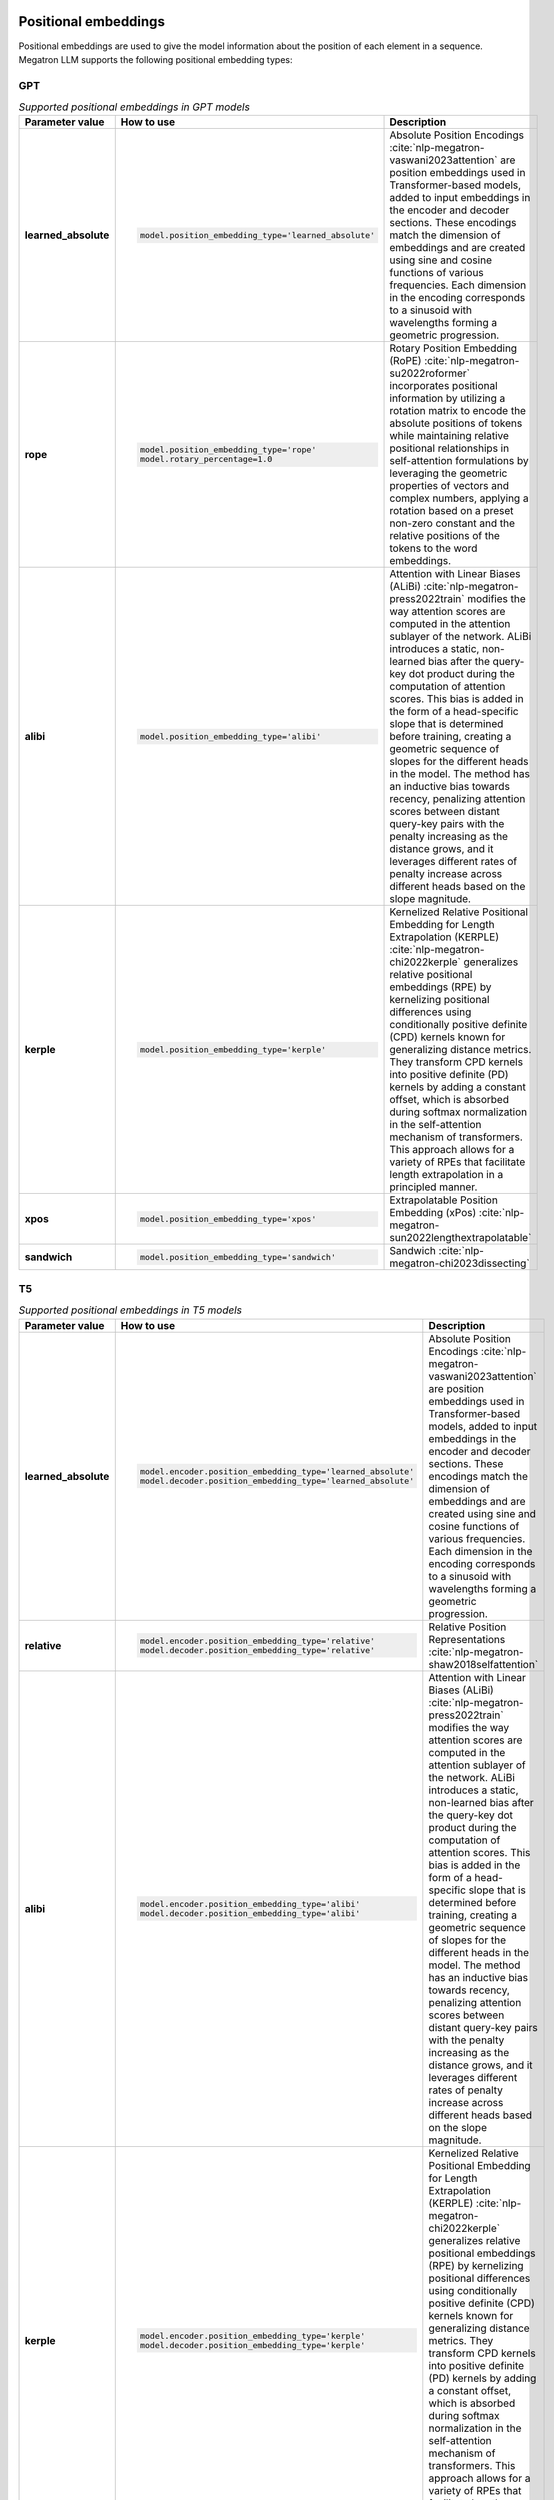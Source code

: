 Positional embeddings
---------------------

Positional embeddings are used to give the model information about the position of each element in a sequence.  Megatron LLM supports the following positional embedding types:

GPT
^^^

.. list-table:: *Supported positional embeddings in GPT models*
   :widths: 10 30 60
   :header-rows: 1

   * - Parameter value
     - How to use
     - Description

   * - **learned_absolute**
     - .. code::
          
          model.position_embedding_type='learned_absolute'
     - Absolute Position Encodings :cite:`nlp-megatron-vaswani2023attention` are position embeddings used in Transformer-based models, added to input embeddings in the encoder and decoder sections. These encodings match the dimension of embeddings and are created using sine and cosine functions of various frequencies. Each dimension in the encoding corresponds to a sinusoid with wavelengths forming a geometric progression.

   * - **rope**
     - .. code::

          model.position_embedding_type='rope'
          model.rotary_percentage=1.0
     - Rotary Position Embedding (RoPE) :cite:`nlp-megatron-su2022roformer` incorporates positional information by utilizing a rotation matrix to encode the absolute positions of tokens while maintaining relative positional relationships in self-attention formulations by leveraging the geometric properties of vectors and complex numbers, applying a rotation based on a preset non-zero constant and the relative positions of the tokens to the word embeddings.

   * - **alibi**
     - .. code::

          model.position_embedding_type='alibi'
     - Attention with Linear Biases (ALiBi) :cite:`nlp-megatron-press2022train` modifies the way attention scores are computed in the attention sublayer of the network. ALiBi introduces a static, non-learned bias after the query-key dot product during the computation of attention scores. This bias is added in the form of a head-specific slope that is determined before training, creating a geometric sequence of slopes for the different heads in the model. The method has an inductive bias towards recency, penalizing attention scores between distant query-key pairs with the penalty increasing as the distance grows, and it leverages different rates of penalty increase across different heads based on the slope magnitude.

   * - **kerple**
     - .. code::

          model.position_embedding_type='kerple'
     - Kernelized Relative Positional Embedding for Length Extrapolation (KERPLE) :cite:`nlp-megatron-chi2022kerple` generalizes relative positional embeddings (RPE) by kernelizing positional differences using conditionally positive definite (CPD) kernels known for generalizing distance metrics. They transform CPD kernels into positive definite (PD) kernels by adding a constant offset, which is absorbed during softmax normalization in the self-attention mechanism of transformers. This approach allows for a variety of RPEs that facilitate length extrapolation in a principled manner.

   * - **xpos**
     - .. code::

          model.position_embedding_type='xpos'
     - Extrapolatable Position Embedding (xPos) :cite:`nlp-megatron-sun2022lengthextrapolatable`

   * - **sandwich**
     - .. code::

          model.position_embedding_type='sandwich'
     - Sandwich :cite:`nlp-megatron-chi2023dissecting`

T5
^^

.. list-table:: *Supported positional embeddings in T5 models*
   :widths: 10 30 60
   :header-rows: 1

   * - Parameter value
     - How to use
     - Description

   * - **learned_absolute**
     - .. code::

          model.encoder.position_embedding_type='learned_absolute'
          model.decoder.position_embedding_type='learned_absolute'
     - Absolute Position Encodings :cite:`nlp-megatron-vaswani2023attention` are position embeddings used in Transformer-based models, added to input embeddings in the encoder and decoder sections. These encodings match the dimension of embeddings and are created using sine and cosine functions of various frequencies. Each dimension in the encoding corresponds to a sinusoid with wavelengths forming a geometric progression.

   * - **relative**
     - .. code::

          model.encoder.position_embedding_type='relative'
          model.decoder.position_embedding_type='relative'
     - Relative Position Representations :cite:`nlp-megatron-shaw2018selfattention`

   * - **alibi**
     - .. code::

          model.encoder.position_embedding_type='alibi'
          model.decoder.position_embedding_type='alibi'
     - Attention with Linear Biases (ALiBi) :cite:`nlp-megatron-press2022train` modifies the way attention scores are computed in the attention sublayer of the network. ALiBi introduces a static, non-learned bias after the query-key dot product during the computation of attention scores. This bias is added in the form of a head-specific slope that is determined before training, creating a geometric sequence of slopes for the different heads in the model. The method has an inductive bias towards recency, penalizing attention scores between distant query-key pairs with the penalty increasing as the distance grows, and it leverages different rates of penalty increase across different heads based on the slope magnitude.

   * - **kerple**
     - .. code::

          model.encoder.position_embedding_type='kerple'
          model.decoder.position_embedding_type='kerple'
     - Kernelized Relative Positional Embedding for Length Extrapolation (KERPLE) :cite:`nlp-megatron-chi2022kerple` generalizes relative positional embeddings (RPE) by kernelizing positional differences using conditionally positive definite (CPD) kernels known for generalizing distance metrics. They transform CPD kernels into positive definite (PD) kernels by adding a constant offset, which is absorbed during softmax normalization in the self-attention mechanism of transformers. This approach allows for a variety of RPEs that facilitate length extrapolation in a principled manner.

Positional interpolation
------------------------
Position Interpolation (PI) :cite:`nlp-megatron-chen2023extending` is a method introduced to extend the context window sizes of Rotary Position Embedding (RoPE)-based pretrained large language models (LLMs). The central principle of PI is to reduce the position indices so that they align with the initial context window size through interpolation.

Positional Interpolation is supported in Megatron GPT SFT models. Set RoPE Interpolation factor for sequence length :code:`seq_len_interpolation_factor` to enable it.

.. code::

   model.position_embedding_type='rope'
   model.rotary_percentage=1.0
   model.seq_len_interpolation_factor: 2

References
----------

.. bibliography:: ./nlp_all.bib
    :style: plain
    :labelprefix: nlp-megatron
    :keyprefix: nlp-megatron-